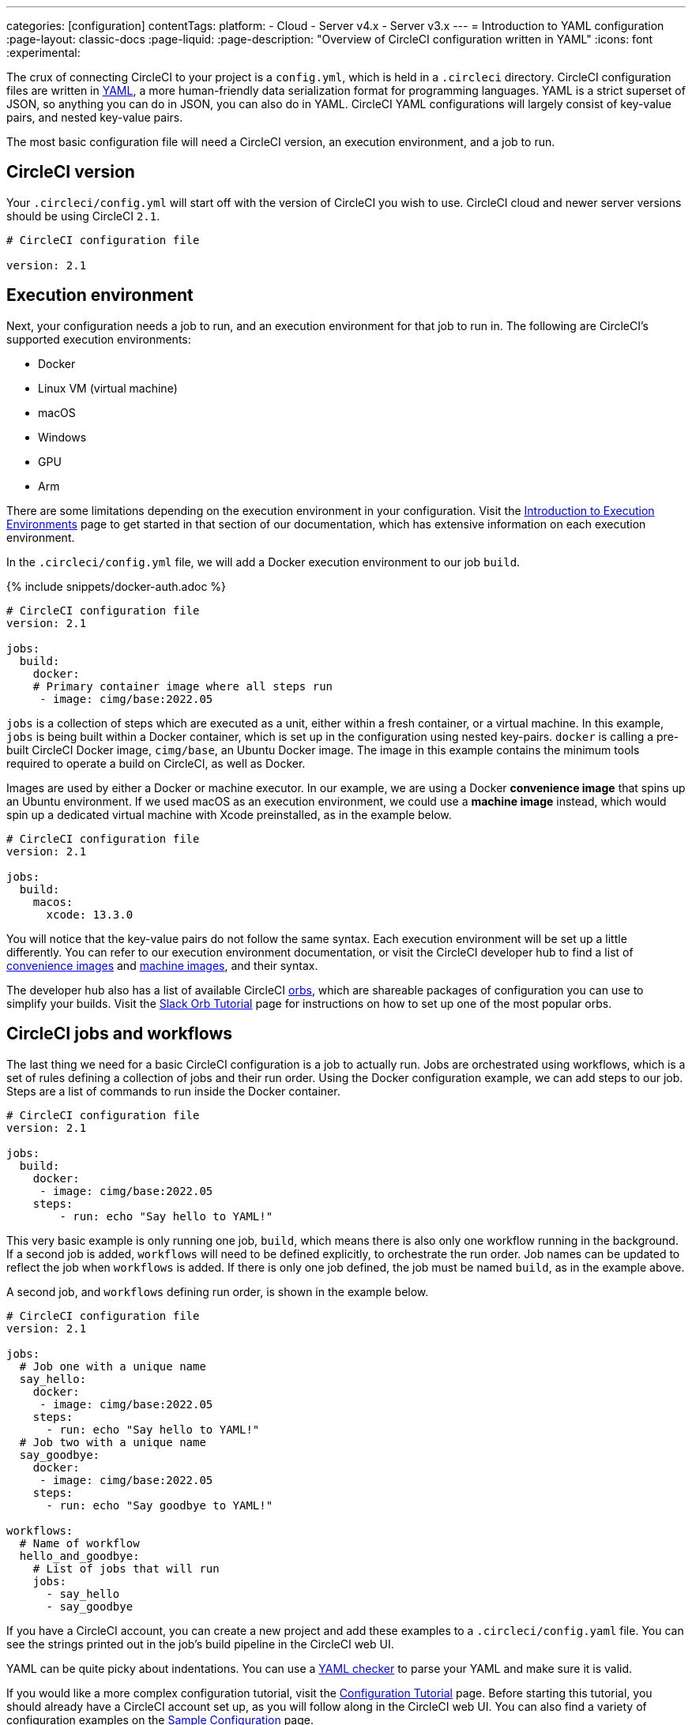 ---
categories: [configuration]
contentTags:
  platform:
  - Cloud
  - Server v4.x
  - Server v3.x
---
= Introduction to YAML configuration
:page-layout: classic-docs
:page-liquid:
:page-description: "Overview of CircleCI configuration written in YAML"
:icons: font
:experimental:

The crux of connecting CircleCI to your project is a `config.yml`, which is held in a `.circleci` directory. CircleCI configuration files are written in https://yaml.org/[YAML], a more human-friendly data serialization format for programming languages. YAML is a strict superset of JSON, so anything you can do in JSON, you can also do in YAML. CircleCI YAML configurations will largely consist of key-value pairs, and nested key-value pairs.

The most basic configuration file will need a CircleCI version, an execution environment, and a job to run.

[#circleci-version]
== CircleCI version

Your `.circleci/config.yml` will start off with the version of CircleCI you wish to use. CircleCI cloud and newer server versions should be using CircleCI `2.1`.

```yaml
# CircleCI configuration file

version: 2.1
```

[#execution-environment]
== Execution environment

Next, your configuration needs a job to run, and an execution environment for that job to run in. The following are CircleCI's supported execution environments:

- Docker
- Linux VM (virtual machine)
- macOS
- Windows
- GPU
- Arm

There are some limitations depending on the execution environment in your configuration. Visit the <<executor-intro#,Introduction to Execution Environments>> page to get started in that section of our documentation, which has extensive information on each execution environment.

In the `.circleci/config.yml` file, we will add a Docker execution environment to our job `build`.

{% include snippets/docker-auth.adoc %}

```yaml
# CircleCI configuration file
version: 2.1

jobs:
  build:
    docker:
    # Primary container image where all steps run
     - image: cimg/base:2022.05
```

`jobs` is a collection of steps which are executed as a unit, either within a fresh container, or a virtual machine. In this example, `jobs` is being built within a Docker container, which is set up in the configuration using nested key-pairs. `docker` is calling a pre-built CircleCI Docker image, `cimg/base`, an Ubuntu Docker image. The image in this example contains the minimum tools required to operate a build on CircleCI, as well as Docker.

Images are used by either a Docker or machine executor. In our example, we are using a Docker **convenience image** that spins up an Ubuntu environment. If we used macOS as an execution environment, we could use a **machine image** instead, which would spin up a dedicated virtual machine with Xcode preinstalled, as in the example below.

```yaml
# CircleCI configuration file
version: 2.1

jobs:
  build:
    macos:
      xcode: 13.3.0
```

You will notice that the key-value pairs do not follow the same syntax. Each execution environment will be set up a little differently. You can refer to our execution environment documentation, or visit the CircleCI developer hub to find a list of https://circleci.com/developer/images?imageType=docker[convenience images] and https://circleci.com/developer/images?imageType=machine[machine images], and their syntax.

The developer hub also has a list of available CircleCI https://circleci.com/developer/orbs[orbs], which are shareable packages of configuration you can use to simplify your builds. Visit the <<slack-orb-tutorial#,Slack Orb Tutorial>> page for instructions on how to set up one of the most popular orbs.

[#circleci-jobs]
== CircleCI jobs and workflows

The last thing we need for a basic CircleCI configuration is a job to actually run. Jobs are orchestrated using workflows, which is a set of rules defining a collection of jobs and their run order. Using the Docker configuration example, we can add steps to our job. Steps are a list of commands to run inside the Docker container.

```yaml
# CircleCI configuration file
version: 2.1

jobs:
  build:
    docker:
     - image: cimg/base:2022.05
    steps:
        - run: echo "Say hello to YAML!"
```

This very basic example is only running one job, `build`, which means there is also only one workflow running in the background. If a second job is added, `workflows` will need to be defined explicitly, to orchestrate the run order. Job names can be updated to reflect the job when `workflows` is added. If there is only one job defined, the job must be named `build`, as in the example above.

A second job, and `workflows` defining run order, is shown in the example below.

```yaml
# CircleCI configuration file
version: 2.1

jobs:
  # Job one with a unique name
  say_hello:
    docker:
     - image: cimg/base:2022.05
    steps:
      - run: echo "Say hello to YAML!"
  # Job two with a unique name
  say_goodbye:
    docker:
     - image: cimg/base:2022.05
    steps:
      - run: echo "Say goodbye to YAML!"

workflows:
  # Name of workflow
  hello_and_goodbye:
    # List of jobs that will run
    jobs:
      - say_hello
      - say_goodbye
```

If you have a CircleCI account, you can create a new project and add these examples to a `.circleci/config.yaml` file. You can see the strings printed out in the job's build pipeline in the CircleCI web UI.

YAML can be quite picky about indentations. You can use a http://yaml-online-parser.appspot.com/[YAML checker] to parse your YAML and make sure it is valid.

If you would like a more complex configuration tutorial, visit the <<config-intro#,Configuration Tutorial>> page. Before starting this tutorial, you should already have a CircleCI account set up, as you will follow along in the CircleCI web UI. You can also find a variety of configuration examples on the <<sample-config#, Sample Configuration>> page.

[#visual-studio-code-extension]
## VS Code extension

If you use VS Code, you might find the official xref:vs-code-extension-overview#[CircleCI extension] useful when writing, editing, navigating and troubleshooting your YAML Config files.

The extension provides real-time syntax highlighting and validation, improved navigation through go-to-definition and go-to-reference commands, usage hints and autocomplete suggestions.

image::{{site.baseurl}}/assets/img/docs/vs_code_extension_config_helper_go-to-definition-optimised.gif[Screenshot showing the definition available on hover]

Authenticating the extension with your CircleCI account will also allow you to visualize and manage your CircleCI pipelines directly from VS Code, and be notified of workflow status changes.
The CircleCI VS Code extension is available to download on the link:https://marketplace.visualstudio.com/items?itemName=circleci.circleci[VS Code marketplace.]

[#fun-with-yaml]
== Fun with YAML

Below are some fun examples of other YAML syntax that might become handy as you create more complex configuration files.

[#multi-line-strings]
=== Multi-line strings

If the value is a multi-line string, use the `>` character, followed by any number of lines. This is especially useful for lengthy commands.

```yaml
haiku: >
  Please consider me
  As one who loved poetry
  Oh, and persimmons.
```

**Note**: Quotes are not necessary when using multiline strings.

[#sequences]
=== Sequences

Keys and values are not restricted to https://softwareengineering.stackexchange.com/questions/238033/what-does-it-mean-when-data-is-scalar[scalars]. You may also map a scalar to a sequence.

```yaml
scalar:
  - never
  - gonna
  - give
  - you
  - up
```

Items in sequences can also be key-value pairs.

```yaml
simulation:
  - within: "a simulation"
  - without:
      a_glitch: "in the matrix"
```

**Note**: Remember to properly indent a key-value pair when it is the value of an item in a sequence.

[#anchors-and-aliases]
=== Anchors and aliases

To https://en.wikipedia.org/wiki/Don%27t_repeat_yourself[DRY] up your `.circleci/config.yml`, use anchors and aliases. Anchors are identified by an `&` character, and aliases by an `*` character.

```yaml
song:
  - &name Al
  - You
  - can
  - call
  - me
  - *name
```

When the above list is read by a YAML parser, the literal output looks like this.

```yaml
song:
  - Al
  - You
  - can
  - call
  - me
  - Al
```

[#merging-maps]
=== Merging maps

Anchors and aliases work for scalar values, but to save maps or sequences, use `<<` to inject the alias.

```yaml
default: &default
  school: hogwarts

harry:
  <<: *default
  house: gryffindor

draco:
  <<: *default
  house: slytherin
```

You can also merge multiple maps.

```yaml
name: &harry_name
  first_name: Harry
  last_name: Potter

address: &harry_address
  street: 4, Privet Drive
  district: Little Whinging
  county: Surrey
  country: England

harry_data:
  <<: [*harry_name, *harry_address]
```

**Note**: As mentioned in https://github.com/yaml/yaml/issues/35[a YAML repository issue], it is possible to merge maps, but not sequences (also called arrays or lists). For a more complex example, see https://gist.github.com/bowsersenior/979804[this gist].

